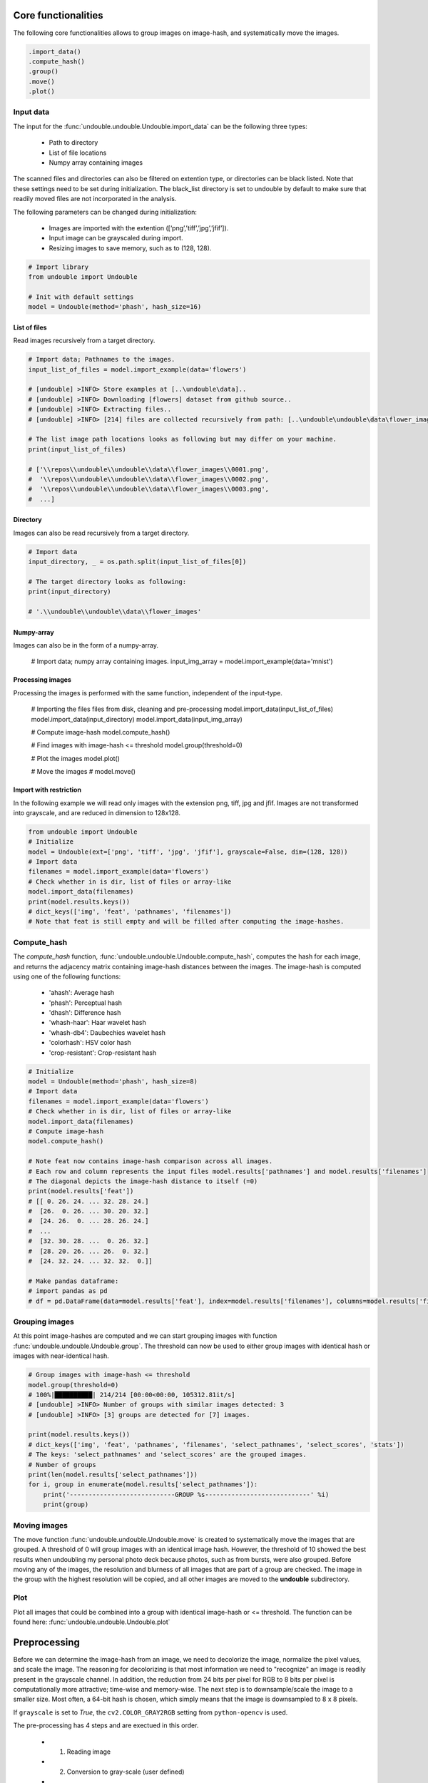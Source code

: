 Core functionalities
########################

The following core functionalities allows to group images on image-hash, and systematically move the images.

.. code:: python

    .import_data()
    .compute_hash()
    .group()
    .move()
    .plot()


Input data
************

The input for the :func:`undouble.undouble.Undouble.import_data` can be the following three types:

    * Path to directory
    * List of file locations
    * Numpy array containing images

The scanned files and directories can also be filtered on extention type, or directories can be black listed. Note that these settings need to be set during initialization. The black_list directory is set to undouble by default to make sure that readily moved files are not incorporated in the analysis.

The following parameters can be changed during initialization:

    * Images are imported with the extention ([‘png’,’tiff’,’jpg’,’jfif’]).
    * Input image can be grayscaled during import.
    * Resizing images to save memory, such as to (128, 128).


.. code:: python

    # Import library
    from undouble import Undouble
    
    # Init with default settings
    model = Undouble(method='phash', hash_size=16)
    

List of files
======================

Read images recursively from a target directory.

.. code:: python

	# Import data; Pathnames to the images.
	input_list_of_files = model.import_example(data='flowers')

	# [undouble] >INFO> Store examples at [..\undouble\data]..
	# [undouble] >INFO> Downloading [flowers] dataset from github source..
	# [undouble] >INFO> Extracting files..
	# [undouble] >INFO> [214] files are collected recursively from path: [..\undouble\undouble\data\flower_images]
	
	# The list image path locations looks as following but may differ on your machine.
	print(input_list_of_files)

	# ['\\repos\\undouble\\undouble\\data\\flower_images\\0001.png',
	#  '\\repos\\undouble\\undouble\\data\\flower_images\\0002.png',
	#  '\\repos\\undouble\\undouble\\data\\flower_images\\0003.png',
	#  ...]


Directory
======================

Images can also be read recursively from a target directory.

.. code:: python

    # Import data
    input_directory, _ = os.path.split(input_list_of_files[0])

    # The target directory looks as following:
    print(input_directory)

    # '.\\undouble\\undouble\\data\\flower_images'


Numpy-array
======================

Images can also be in the form of a numpy-array.

    # Import data; numpy array containing images.
    input_img_array = model.import_example(data='mnist')


Processing images
======================

Processing the images is performed with the same function, independent of the input-type.
    
    # Importing the files files from disk, cleaning and pre-processing
    model.import_data(input_list_of_files)
    model.import_data(input_directory)
    model.import_data(input_img_array)
    
    # Compute image-hash
    model.compute_hash()
    
    # Find images with image-hash <= threshold
    model.group(threshold=0)
    
    # Plot the images
    model.plot()
    
    # Move the images
    # model.move()


Import with restriction
===============================

In the following example we will read only images with the extension png, tiff, jpg and jfif. Images are not transformed into grayscale, and are reduced in dimension to 128x128.

.. code:: python

	from undouble import Undouble
	# Initialize
	model = Undouble(ext=['png', 'tiff', 'jpg', 'jfif'], grayscale=False, dim=(128, 128))
	# Import data
	filenames = model.import_example(data='flowers')
	# Check whether in is dir, list of files or array-like
	model.import_data(filenames)
	print(model.results.keys())
	# dict_keys(['img', 'feat', 'pathnames', 'filenames'])
	# Note that feat is still empty and will be filled after computing the image-hashes.


Compute_hash
******************

The *compute_hash* function, :func:`undouble.undouble.Undouble.compute_hash`, computes the hash for each image, and returns the adjacency matrix containing image-hash distances between the images.
The image-hash is computed using one of the following functions:

    * 'ahash': Average hash
    * 'phash': Perceptual hash
    * 'dhash': Difference hash
    * 'whash-haar': Haar wavelet hash
    * 'whash-db4': Daubechies wavelet hash
    * 'colorhash': HSV color hash
    * 'crop-resistant': Crop-resistant hash


.. code:: python

    # Initialize
    model = Undouble(method='phash', hash_size=8)
    # Import data
    filenames = model.import_example(data='flowers')
    # Check whether in is dir, list of files or array-like
    model.import_data(filenames)
    # Compute image-hash
    model.compute_hash()

    # Note feat now contains image-hash comparison across all images.
    # Each row and column represents the input files model.results['pathnames'] and model.results['filenames']
    # The diagonal depicts the image-hash distance to itself (=0)
    print(model.results['feat'])
    # [[ 0. 26. 24. ... 32. 28. 24.]
    #  [26.  0. 26. ... 30. 20. 32.]
    #  [24. 26.  0. ... 28. 26. 24.]
    #  ...
    #  [32. 30. 28. ...  0. 26. 32.]
    #  [28. 20. 26. ... 26.  0. 32.]
    #  [24. 32. 24. ... 32. 32.  0.]]

    # Make pandas dataframe:
    # import pandas as pd
    # df = pd.DataFrame(data=model.results['feat'], index=model.results['filenames'], columns=model.results['filenames'])


Grouping images
************************

At this point image-hashes are computed and we can start grouping images with function :func:`undouble.undouble.Undouble.group`.
The threshold can now be used to either group images with identical hash or images with near-identical hash.

.. code:: python

    # Group images with image-hash <= threshold
    model.group(threshold=0)
    # 100%|██████████| 214/214 [00:00<00:00, 105312.81it/s]
    # [undouble] >INFO> Number of groups with similar images detected: 3
    # [undouble] >INFO> [3] groups are detected for [7] images.

    print(model.results.keys())
    # dict_keys(['img', 'feat', 'pathnames', 'filenames', 'select_pathnames', 'select_scores', 'stats'])
    # The keys: 'select_pathnames' and 'select_scores' are the grouped images.
    # Number of groups    
    print(len(model.results['select_pathnames']))
    for i, group in enumerate(model.results['select_pathnames']):
        print('----------------------------GROUP %s----------------------------' %i)
        print(group)
    

Moving images
************************

The move function :func:`undouble.undouble.Undouble.move` is created to systematically move the images that are grouped.
A threshold of 0 will group images with an identical image hash. However, the threshold of 10 showed the best results when undoubling my personal photo deck because photos, such as from bursts, were also grouped.
Before moving any of the images, the resolution and blurness of all images that are part of a group are checked.
The image in the group with the highest resolution will be copied, and all other images are moved to the **undouble** subdirectory.


Plot
************

Plot all images that could be combined into a group with identical image-hash or <= threshold. 
The function can be found here: :func:`undouble.undouble.Undouble.plot`


Preprocessing
###############

Before we can determine the image-hash from an image, we need to decolorize the image, normalize the pixel values, and scale the image.
The reasoning for decolorizing is that most information we need to "recognize" an image is readily present in the grayscale channel.
In addition, the reduction from 24 bits per pixel for RGB to 8 bits per pixel is computationally more attractive; time-wise and memory-wise.
The next step is to downsample/scale the image to a smaller size. Most often, a 64-bit hash is chosen,
which simply means that the image is downsampled to 8 x 8 pixels.

If ``grayscale`` is set to *True*, the ``cv2.COLOR_GRAY2RGB`` setting from ``python-opencv`` is used.

The pre-processing has 4 steps and are exectued in this order.

    * 1. Reading image
    * 2. Conversion to gray-scale (user defined)
    * 3. Scaling color pixels between [0-255]
    * 4. Resizing


scaling
************

Scaling of images is only applicable for 2D-arrays (images).
Scaling data is an import pre-processing step to make sure all data is ranged between the minimum and maximum range.

The images are scaled between [0-255] by the following equation:

    Ximg * (255 / max(Ximg) )


Resizing
************

Images can be resized, for which 128x128 pixels is the default.
The function depends on the functionality of ``python-opencv`` with the interpolation: ``interpolation=cv2.INTER_AREA``.


Generic functionalities
###########################

``undouble`` contains various generic functionalities that are internally used but may be usefull too in other applications.

compute_blur
***************
load the image, convert it to grayscale, and compute the focus measure of the image using the Variance of Laplacian method.\
The returned scores <100 are generally more blurry.
Examples can be found here: :func:`undouble.undouble.compute_blur`

.. code:: python

    # Import library
    import undouble as ud
    # Download
    score = ud.compute_blur('absolute_path_to_image.png')


wget
***************
Download files from the internet and store on disk.
Examples can be found here: :func:`undouble.undouble.wget`

.. code:: python

    # Import library
    import undouble as ud
    # Download
    images = ud.wget('https://erdogant.github.io/datasets/flower_images.zip', 'c://temp//flower_images.zip')


unzip
***************
Unzip files into a destination directory.
Examples can be found here: :func:`undouble.undouble.unzip`

.. code:: python

    # Import library
    import undouble as ud
    # Unzip to path
    dirpath = ud.unzip('c://temp//flower_images.zip')


set_logger
***************
Change status of the logger.
Examples can be found here: :func:`undouble.undouble.set_logger`

.. code:: python

    # Change to verbosity message of warnings and higher
    set_logger(verbose=30)


.. raw:: html

	<hr>
	<center>
		<script async type="text/javascript" src="//cdn.carbonads.com/carbon.js?serve=CEADP27U&placement=erdogantgithubio" id="_carbonads_js"></script>
	</center>
	<hr>
